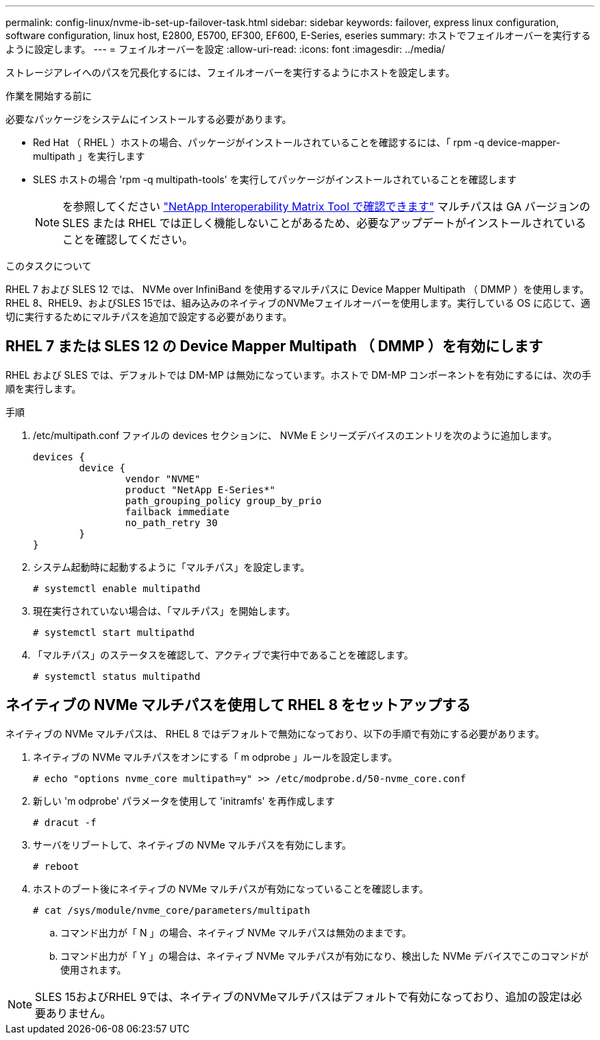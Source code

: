 ---
permalink: config-linux/nvme-ib-set-up-failover-task.html 
sidebar: sidebar 
keywords: failover, express linux configuration, software configuration, linux host, E2800, E5700, EF300, EF600, E-Series, eseries 
summary: ホストでフェイルオーバーを実行するように設定します。 
---
= フェイルオーバーを設定
:allow-uri-read: 
:icons: font
:imagesdir: ../media/


[role="lead"]
ストレージアレイへのパスを冗長化するには、フェイルオーバーを実行するようにホストを設定します。

.作業を開始する前に
必要なパッケージをシステムにインストールする必要があります。

* Red Hat （ RHEL ）ホストの場合、パッケージがインストールされていることを確認するには、「 rpm -q device-mapper-multipath 」を実行します
* SLES ホストの場合 'rpm -q multipath-tools' を実行してパッケージがインストールされていることを確認します
+

NOTE: を参照してください  https://mysupport.netapp.com/matrix["NetApp Interoperability Matrix Tool で確認できます"^] マルチパスは GA バージョンの SLES または RHEL では正しく機能しないことがあるため、必要なアップデートがインストールされていることを確認してください。



.このタスクについて
RHEL 7 および SLES 12 では、 NVMe over InfiniBand を使用するマルチパスに Device Mapper Multipath （ DMMP ）を使用します。RHEL 8、RHEL9、およびSLES 15では、組み込みのネイティブのNVMeフェイルオーバーを使用します。実行している OS に応じて、適切に実行するためにマルチパスを追加で設定する必要があります。



== RHEL 7 または SLES 12 の Device Mapper Multipath （ DMMP ）を有効にします

RHEL および SLES では、デフォルトでは DM-MP は無効になっています。ホストで DM-MP コンポーネントを有効にするには、次の手順を実行します。

.手順
. /etc/multipath.conf ファイルの devices セクションに、 NVMe E シリーズデバイスのエントリを次のように追加します。
+
[listing]
----

devices {
        device {
                vendor "NVME"
                product "NetApp E-Series*"
                path_grouping_policy group_by_prio
                failback immediate
                no_path_retry 30
        }
}
----
. システム起動時に起動するように「マルチパス」を設定します。
+
[listing]
----
# systemctl enable multipathd
----
. 現在実行されていない場合は、「マルチパス」を開始します。
+
[listing]
----
# systemctl start multipathd
----
. 「マルチパス」のステータスを確認して、アクティブで実行中であることを確認します。
+
[listing]
----
# systemctl status multipathd
----




== ネイティブの NVMe マルチパスを使用して RHEL 8 をセットアップする

ネイティブの NVMe マルチパスは、 RHEL 8 ではデフォルトで無効になっており、以下の手順で有効にする必要があります。

. ネイティブの NVMe マルチパスをオンにする「 m odprobe 」ルールを設定します。
+
[listing]
----
# echo "options nvme_core multipath=y" >> /etc/modprobe.d/50-nvme_core.conf
----
. 新しい 'm odprobe' パラメータを使用して 'initramfs' を再作成します
+
[listing]
----
# dracut -f
----
. サーバをリブートして、ネイティブの NVMe マルチパスを有効にします。
+
[listing]
----
# reboot
----
. ホストのブート後にネイティブの NVMe マルチパスが有効になっていることを確認します。
+
[listing]
----
# cat /sys/module/nvme_core/parameters/multipath
----
+
.. コマンド出力が「 N 」の場合、ネイティブ NVMe マルチパスは無効のままです。
.. コマンド出力が「 Y 」の場合は、ネイティブ NVMe マルチパスが有効になり、検出した NVMe デバイスでこのコマンドが使用されます。





NOTE: SLES 15およびRHEL 9では、ネイティブのNVMeマルチパスはデフォルトで有効になっており、追加の設定は必要ありません。
